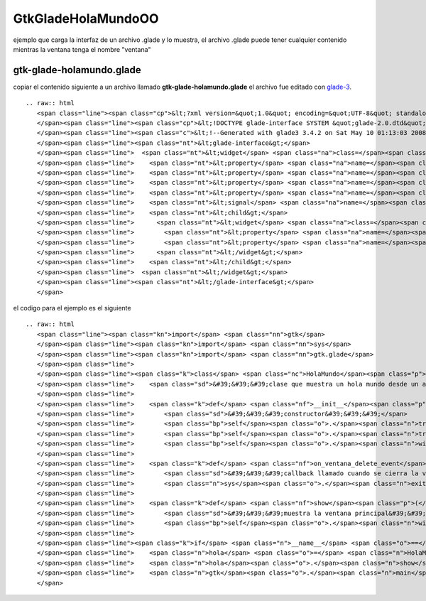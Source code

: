 
GtkGladeHolaMundoOO
-------------------

ejemplo que carga la interfaz de un archivo .glade y lo muestra, el archivo .glade puede tener cualquier contenido mientras la ventana tenga el nombre "ventana"

gtk-glade-holamundo.glade
~~~~~~~~~~~~~~~~~~~~~~~~~

copiar el contenido siguiente a un archivo llamado **gtk-glade-holamundo.glade** el archivo fue editado con glade-3_.

::

   .. raw:: html
      <span class="line"><span class="cp">&lt;?xml version=&quot;1.0&quot; encoding=&quot;UTF-8&quot; standalone=&quot;no&quot;?&gt;</span>
      </span><span class="line"><span class="cp">&lt;!DOCTYPE glade-interface SYSTEM &quot;glade-2.0.dtd&quot;&gt;</span>
      </span><span class="line"><span class="c">&lt;!--Generated with glade3 3.4.2 on Sat May 10 01:13:03 2008 --&gt;</span>
      </span><span class="line"><span class="nt">&lt;glade-interface&gt;</span>
      </span><span class="line">  <span class="nt">&lt;widget</span> <span class="na">class=</span><span class="s">&quot;GtkWindow&quot;</span> <span class="na">id=</span><span class="s">&quot;ventana&quot;</span><span class="nt">&gt;</span>
      </span><span class="line">    <span class="nt">&lt;property</span> <span class="na">name=</span><span class="s">&quot;title&quot;</span> <span class="na">translatable=</span><span class="s">&quot;yes&quot;</span><span class="nt">&gt;</span>hola mundo glade<span class="nt">&lt;/property&gt;</span>
      </span><span class="line">    <span class="nt">&lt;property</span> <span class="na">name=</span><span class="s">&quot;window_position&quot;</span><span class="nt">&gt;</span>GTK_WIN_POS_CENTER<span class="nt">&lt;/property&gt;</span>
      </span><span class="line">    <span class="nt">&lt;property</span> <span class="na">name=</span><span class="s">&quot;default_width&quot;</span><span class="nt">&gt;</span>200<span class="nt">&lt;/property&gt;</span>
      </span><span class="line">    <span class="nt">&lt;property</span> <span class="na">name=</span><span class="s">&quot;default_height&quot;</span><span class="nt">&gt;</span>200<span class="nt">&lt;/property&gt;</span>
      </span><span class="line">    <span class="nt">&lt;signal</span> <span class="na">name=</span><span class="s">&quot;delete_event&quot;</span> <span class="na">handler=</span><span class="s">&quot;on_ventana_delete_event&quot;</span><span class="nt">/&gt;</span>
      </span><span class="line">    <span class="nt">&lt;child&gt;</span>
      </span><span class="line">      <span class="nt">&lt;widget</span> <span class="na">class=</span><span class="s">&quot;GtkLabel&quot;</span> <span class="na">id=</span><span class="s">&quot;label&quot;</span><span class="nt">&gt;</span>
      </span><span class="line">        <span class="nt">&lt;property</span> <span class="na">name=</span><span class="s">&quot;visible&quot;</span><span class="nt">&gt;</span>True<span class="nt">&lt;/property&gt;</span>
      </span><span class="line">        <span class="nt">&lt;property</span> <span class="na">name=</span><span class="s">&quot;label&quot;</span> <span class="na">translatable=</span><span class="s">&quot;yes&quot;</span><span class="nt">&gt;</span>hola pyar!<span class="nt">&lt;/property&gt;</span>
      </span><span class="line">      <span class="nt">&lt;/widget&gt;</span>
      </span><span class="line">    <span class="nt">&lt;/child&gt;</span>
      </span><span class="line">  <span class="nt">&lt;/widget&gt;</span>
      </span><span class="line"><span class="nt">&lt;/glade-interface&gt;</span>
      </span>

el codigo para el ejemplo es el siguiente

::

   .. raw:: html
      <span class="line"><span class="kn">import</span> <span class="nn">gtk</span>
      </span><span class="line"><span class="kn">import</span> <span class="nn">sys</span>
      </span><span class="line"><span class="kn">import</span> <span class="nn">gtk.glade</span>
      </span><span class="line">
      </span><span class="line"><span class="k">class</span> <span class="nc">HolaMundo</span><span class="p">(</span><span class="nb">object</span><span class="p">):</span>
      </span><span class="line">    <span class="sd">&#39;&#39;&#39;clase que muestra un hola mundo desde un archivo glade&#39;&#39;&#39;</span>
      </span><span class="line">
      </span><span class="line">    <span class="k">def</span> <span class="nf">__init__</span><span class="p">(</span><span class="bp">self</span><span class="p">):</span>
      </span><span class="line">        <span class="sd">&#39;&#39;&#39;constructor&#39;&#39;&#39;</span>
      </span><span class="line">        <span class="bp">self</span><span class="o">.</span><span class="n">tree</span> <span class="o">=</span> <span class="n">gtk</span><span class="o">.</span><span class="n">glade</span><span class="o">.</span><span class="n">XML</span><span class="p">(</span><span class="s">&quot;gtk-glade-holamundo.glade&quot;</span><span class="p">)</span>
      </span><span class="line">        <span class="bp">self</span><span class="o">.</span><span class="n">tree</span><span class="o">.</span><span class="n">signal_autoconnect</span><span class="p">(</span><span class="bp">self</span><span class="p">)</span>
      </span><span class="line">        <span class="bp">self</span><span class="o">.</span><span class="n">window</span> <span class="o">=</span> <span class="bp">self</span><span class="o">.</span><span class="n">tree</span><span class="o">.</span><span class="n">get_widget</span><span class="p">(</span><span class="s">&quot;ventana&quot;</span><span class="p">)</span>
      </span><span class="line">
      </span><span class="line">    <span class="k">def</span> <span class="nf">on_ventana_delete_event</span><span class="p">(</span><span class="bp">self</span><span class="p">,</span> <span class="n">window</span><span class="p">,</span> <span class="n">event</span><span class="p">):</span>
      </span><span class="line">        <span class="sd">&#39;&#39;&#39;callback llamado cuando se cierra la ventana&#39;&#39;&#39;</span>
      </span><span class="line">        <span class="n">sys</span><span class="o">.</span><span class="n">exit</span><span class="p">(</span><span class="mi">0</span><span class="p">)</span>
      </span><span class="line">
      </span><span class="line">    <span class="k">def</span> <span class="nf">show</span><span class="p">(</span><span class="bp">self</span><span class="p">):</span>
      </span><span class="line">        <span class="sd">&#39;&#39;&#39;muestra la ventana principal&#39;&#39;&#39;</span>
      </span><span class="line">        <span class="bp">self</span><span class="o">.</span><span class="n">window</span><span class="o">.</span><span class="n">show_all</span><span class="p">()</span>
      </span><span class="line">
      </span><span class="line"><span class="k">if</span> <span class="n">__name__</span> <span class="o">==</span> <span class="s">&quot;__main__&quot;</span><span class="p">:</span>
      </span><span class="line">    <span class="n">hola</span> <span class="o">=</span> <span class="n">HolaMundo</span><span class="p">()</span>
      </span><span class="line">    <span class="n">hola</span><span class="o">.</span><span class="n">show</span><span class="p">()</span>
      </span><span class="line">    <span class="n">gtk</span><span class="o">.</span><span class="n">main</span><span class="p">()</span>
      </span>

.. ############################################################################

.. _glade-3: http://glade.gnome.org/

